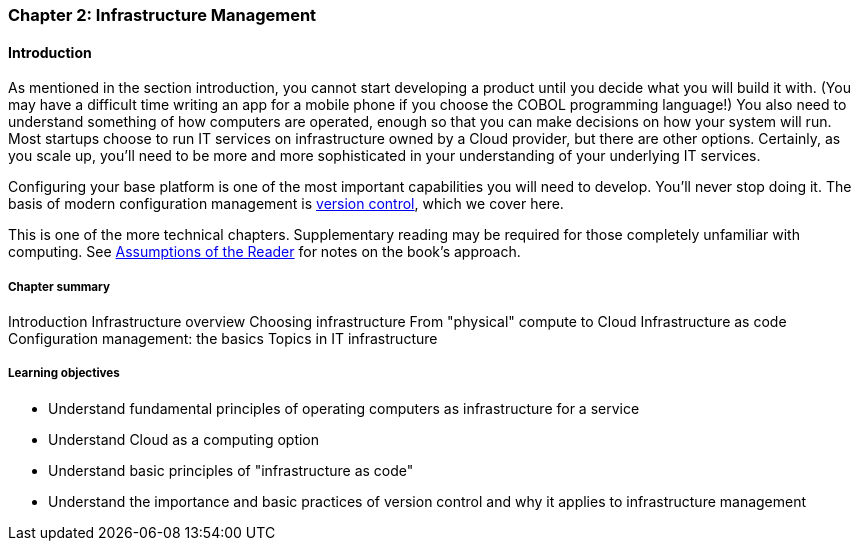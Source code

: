 === Chapter 2: Infrastructure Management

==== Introduction

ifdef::collaborator-draft[]

_Collaboration notes_

_There is a wealth of material covering IT infrastructure in far more detail than possible here. We don't want to rewrite Allspaw or Limoncelli. Curating the most useful aspects for a survey text is the challenge._

_Note that Chapter 6 is dedicated to IT operations._

_-ctb_

endif::collaborator-draft[]

As mentioned in the section introduction, you cannot start developing a product until you decide what you will build it with. (You may have a difficult time writing an app for a mobile phone if you choose the COBOL programming language!)  You also need to understand something of how computers are operated, enough so that you can make decisions on how your system will run. Most startups choose to run IT services on infrastructure owned by a Cloud provider, but there are other options. Certainly, as you scale up, you'll need to be more and more sophisticated in your understanding of your underlying IT services.

Configuring your base platform is one of the most important capabilities you will need to develop. You'll never stop doing it. The basis of modern configuration management is https://en.wikipedia.org/wiki/Version_control[version control], which we cover here.

This is one of the more technical chapters. Supplementary reading may be required for those completely unfamiliar with computing. See http://dm-academy.github.io/aitm/index.html#_assumptions_of_the_reader[Assumptions of the Reader] for notes on the book's approach.

===== Chapter summary


Introduction
Infrastructure overview
Choosing infrastructure
From "physical" compute to Cloud
Infrastructure as code
Configuration management: the basics
Topics in IT infrastructure



===== Learning objectives
* Understand fundamental principles of operating computers as infrastructure for a service
* Understand Cloud as a computing option
* Understand basic principles of "infrastructure as code"
* Understand the importance and basic practices of version control and why it applies to infrastructure management
